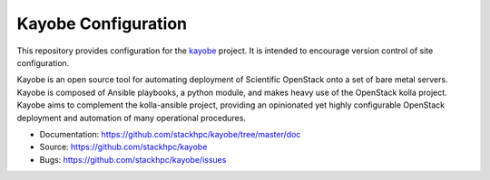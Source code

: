 ====================
Kayobe Configuration
====================

This repository provides configuration for the `kayobe
<https://github.com/stackhpc/kayobe>`_ project. It is intended to encourage
version control of site configuration.

Kayobe is an open source tool for automating deployment of Scientific OpenStack
onto a set of bare metal servers.  Kayobe is composed of Ansible playbooks, a
python module, and makes heavy use of the OpenStack kolla project.  Kayobe aims
to complement the kolla-ansible project, providing an opinionated yet highly
configurable OpenStack deployment and automation of many operational
procedures.

* Documentation: https://github.com/stackhpc/kayobe/tree/master/doc
* Source: https://github.com/stackhpc/kayobe
* Bugs: https://github.com/stackhpc/kayobe/issues

